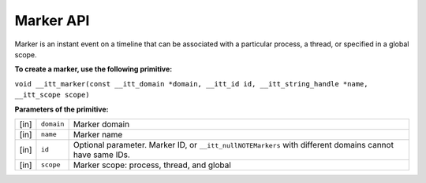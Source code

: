 .. _marker-api:

Marker API
==========


Marker is an instant event on a timeline that can be associated with a
particular process, a thread, or specified in a global scope.


**To create a marker, use the following primitive:**


``void __itt_marker(const __itt_domain *domain, __itt_id id, __itt_string_handle *name, __itt_scope scope)``


**Parameters of the primitive:**


.. list-table:: 
   :header-rows: 0

   * -     [in]    
     -     \ ``domain``\    
     -     Marker domain    
   * -     [in]    
     -     \ ``name``\    
     -     Marker name    
   * -     [in]    
     -     \ ``id``\    
     -     Optional parameter. Marker ID, or ``__itt_nullNOTEMarkers`` with different domains cannot have same IDs.    
   * -     [in]    
     -     \ ``scope``\    
     -     Marker scope: process, thread, and global    



